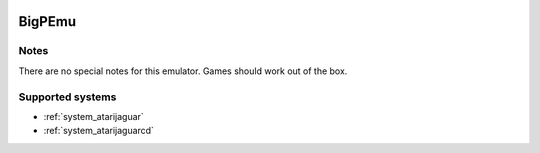 .. image:: /global/assets/emulators/bigpemu.png
	:width: 25%

.. _emulator_bigpemu:

BigPEmu
=======

Notes
~~~~~

There are no special notes for this emulator. Games should work out of the box.

Supported systems
~~~~~~~~~~~~~~~~~
- :ref:`system_atarijaguar`
- :ref:`system_atarijaguarcd`